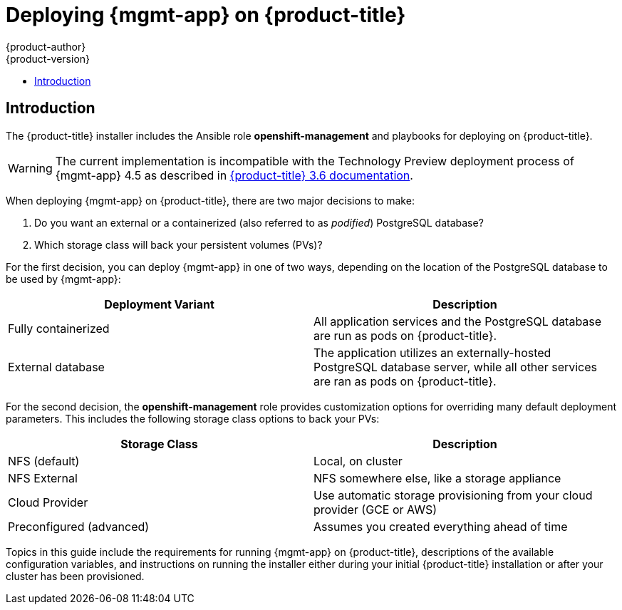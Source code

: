 [[install-config-cfme-intro]]
= Deploying {mgmt-app} on {product-title}
{product-author}
{product-version}
:data-uri:
:icons:
:experimental:
:toc: macro
:toc-title:
:prewrap!:
ifdef::openshift-enterprise[]
:mgmt-app: Red Hat CloudForms
endif::[]
ifdef::openshift-origin[]
:mgmt-app: ManageIQ
endif::[]

toc::[]

[[cfme-introduction]]
== Introduction

The {product-title} installer includes the Ansible role *openshift-management*
and playbooks for deploying 
ifdef::openshift-enterprise[]
Red Hat CloudForms 4.6 (CloudForms Management Engine 5.9, or CFME)
endif::[]
ifdef::openshift-origin[]
ManageIQ (MIQ)
endif::[]
on {product-title}.

[WARNING]
====
The current implementation is incompatible with the Technology Preview
deployment process of {mgmt-app} 4.5 as described in
link:https://docs.openshift.com/container-platform/3.6/install_config/deploying_cfme.html[{product-title} 3.6 documentation]. 
====

When deploying {mgmt-app} on {product-title}, there are two major decisions to
make:

. Do you want an external or a containerized (also referred to as _podified_)
PostgreSQL database?
. Which storage class will back your persistent volumes (PVs)?

For the first decision, you can deploy {mgmt-app} in one of two ways, depending on the location of the
PostgreSQL database to be used by {mgmt-app}:

[options="header"]
|===
|Deployment Variant |Description

|Fully containerized
|All application services and the PostgreSQL database are run as pods on
{product-title}.

|External database
|The application utilizes an externally-hosted PostgreSQL database server, while
all other services are ran as pods on {product-title}.
|===

For the second decision, the *openshift-management* role provides customization
options for overriding many default deployment parameters. This includes the
following storage class options to back your PVs:

[options="header"]
|===
|Storage Class |Description

|NFS (default)
|Local, on cluster

|NFS External
|NFS somewhere else, like a storage appliance

|Cloud Provider
|Use automatic storage provisioning from your cloud provider (GCE or AWS)

|Preconfigured (advanced) |Assumes you created everything ahead of time
|===

Topics in this guide include the requirements for running {mgmt-app} on
{product-title}, descriptions of the available configuration variables, and
instructions on running the installer either during your initial {product-title}
installation or after your cluster has been provisioned.
